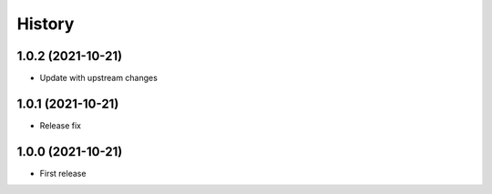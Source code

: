 .. :changelog:

History
=======

1.0.2 (2021-10-21)
------------------

* Update with upstream changes

1.0.1 (2021-10-21)
------------------

* Release fix

1.0.0 (2021-10-21)
------------------

* First release

